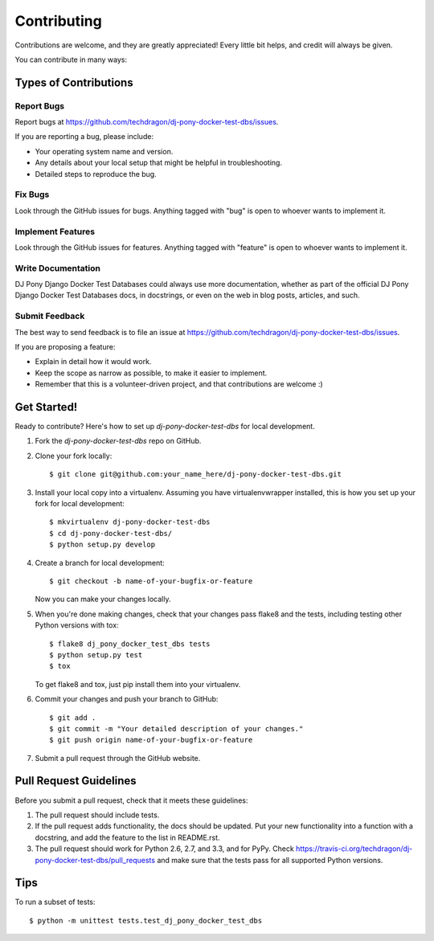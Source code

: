 ============
Contributing
============

Contributions are welcome, and they are greatly appreciated! Every
little bit helps, and credit will always be given. 

You can contribute in many ways:

Types of Contributions
----------------------

Report Bugs
~~~~~~~~~~~

Report bugs at https://github.com/techdragon/dj-pony-docker-test-dbs/issues.

If you are reporting a bug, please include:

* Your operating system name and version.
* Any details about your local setup that might be helpful in troubleshooting.
* Detailed steps to reproduce the bug.

Fix Bugs
~~~~~~~~

Look through the GitHub issues for bugs. Anything tagged with "bug"
is open to whoever wants to implement it.

Implement Features
~~~~~~~~~~~~~~~~~~

Look through the GitHub issues for features. Anything tagged with "feature"
is open to whoever wants to implement it.

Write Documentation
~~~~~~~~~~~~~~~~~~~

DJ Pony Django Docker Test Databases could always use more documentation, whether as part of the 
official DJ Pony Django Docker Test Databases docs, in docstrings, or even on the web in blog posts,
articles, and such.

Submit Feedback
~~~~~~~~~~~~~~~

The best way to send feedback is to file an issue at https://github.com/techdragon/dj-pony-docker-test-dbs/issues.

If you are proposing a feature:

* Explain in detail how it would work.
* Keep the scope as narrow as possible, to make it easier to implement.
* Remember that this is a volunteer-driven project, and that contributions
  are welcome :)

Get Started!
------------

Ready to contribute? Here's how to set up `dj-pony-docker-test-dbs` for local development.

1. Fork the `dj-pony-docker-test-dbs` repo on GitHub.
2. Clone your fork locally::

    $ git clone git@github.com:your_name_here/dj-pony-docker-test-dbs.git

3. Install your local copy into a virtualenv. Assuming you have virtualenvwrapper installed, this is how you set up your fork for local development::

    $ mkvirtualenv dj-pony-docker-test-dbs
    $ cd dj-pony-docker-test-dbs/
    $ python setup.py develop

4. Create a branch for local development::

    $ git checkout -b name-of-your-bugfix-or-feature

   Now you can make your changes locally.

5. When you're done making changes, check that your changes pass flake8 and the
   tests, including testing other Python versions with tox::

        $ flake8 dj_pony_docker_test_dbs tests
        $ python setup.py test
        $ tox

   To get flake8 and tox, just pip install them into your virtualenv. 

6. Commit your changes and push your branch to GitHub::

    $ git add .
    $ git commit -m "Your detailed description of your changes."
    $ git push origin name-of-your-bugfix-or-feature

7. Submit a pull request through the GitHub website.

Pull Request Guidelines
-----------------------

Before you submit a pull request, check that it meets these guidelines:

1. The pull request should include tests.
2. If the pull request adds functionality, the docs should be updated. Put
   your new functionality into a function with a docstring, and add the
   feature to the list in README.rst.
3. The pull request should work for Python 2.6, 2.7, and 3.3, and for PyPy. Check 
   https://travis-ci.org/techdragon/dj-pony-docker-test-dbs/pull_requests
   and make sure that the tests pass for all supported Python versions.

Tips
----

To run a subset of tests::

    $ python -m unittest tests.test_dj_pony_docker_test_dbs
